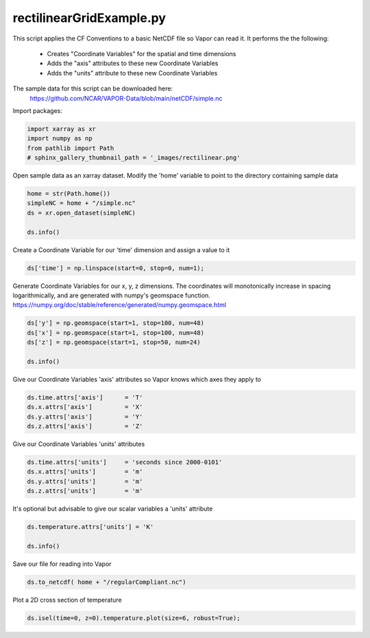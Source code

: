 
.. DO NOT EDIT.
.. THIS FILE WAS AUTOMATICALLY GENERATED BY SPHINX-GALLERY.
.. TO MAKE CHANGES, EDIT THE SOURCE PYTHON FILE:
.. "dataFormatRequirements/netCDF/examples/rectilinearGridExample.py"
.. LINE NUMBERS ARE GIVEN BELOW.

.. only:: html

    .. note::
        :class: sphx-glr-download-link-note

        :ref:`Go to the end <sphx_glr_download_dataFormatRequirements_netCDF_examples_rectilinearGridExample.py>`
        to download the full example code

.. rst-class:: sphx-glr-example-title

.. _sphx_glr_dataFormatRequirements_netCDF_examples_rectilinearGridExample.py:


rectilinearGridExample.py
=========================
This script applies the CF Conventions to a basic NetCDF file so Vapor can read it.
It performs the the following:
   - Creates "Coordinate Variables" for the spatial and time dimensions
   - Adds the "axis" attributes to these new Coordinate Variables
   - Adds the "units" attribute to these new Coordinate Variables

The sample data for this script can be downloaded here:
    https://github.com/NCAR/VAPOR-Data/blob/main/netCDF/simple.nc

.. GENERATED FROM PYTHON SOURCE LINES 17-18

Import packages:

.. GENERATED FROM PYTHON SOURCE LINES 18-24

.. code-block:: Python


    import xarray as xr
    import numpy as np
    from pathlib import Path
    # sphinx_gallery_thumbnail_path = '_images/rectilinear.png'


.. GENERATED FROM PYTHON SOURCE LINES 25-27

Open sample data as an xarray dataset.
Modify the 'home' variable to point to the directory containing sample data

.. GENERATED FROM PYTHON SOURCE LINES 27-33

.. code-block:: Python

    home = str(Path.home())
    simpleNC = home + "/simple.nc"
    ds = xr.open_dataset(simpleNC)

    ds.info()


.. GENERATED FROM PYTHON SOURCE LINES 34-35

Create a Coordinate Variable for our 'time' dimension and assign a value to it

.. GENERATED FROM PYTHON SOURCE LINES 35-37

.. code-block:: Python

    ds['time'] = np.linspace(start=0, stop=0, num=1);


.. GENERATED FROM PYTHON SOURCE LINES 38-42

Generate Coordinate Variables for our x, y, z dimensions.  The coordinates
will monotonically increase in spacing logarithmically, and are generated 
with numpy's geomspace function.
https://numpy.org/doc/stable/reference/generated/numpy.geomspace.html

.. GENERATED FROM PYTHON SOURCE LINES 42-49

.. code-block:: Python

  
    ds['y'] = np.geomspace(start=1, stop=100, num=48)
    ds['x'] = np.geomspace(start=1, stop=100, num=48)
    ds['z'] = np.geomspace(start=1, stop=50, num=24)

    ds.info() 


.. GENERATED FROM PYTHON SOURCE LINES 50-52

Give our Coordinate Variables 'axis' attributes so Vapor knows which axes they
apply to

.. GENERATED FROM PYTHON SOURCE LINES 52-58

.. code-block:: Python


    ds.time.attrs['axis']      = 'T'
    ds.x.attrs['axis']         = 'X'
    ds.y.attrs['axis']         = 'Y'
    ds.z.attrs['axis']         = 'Z'


.. GENERATED FROM PYTHON SOURCE LINES 59-60

Give our Coordinate Variables 'units' attributes

.. GENERATED FROM PYTHON SOURCE LINES 60-67

.. code-block:: Python


    ds.time.attrs['units']     = 'seconds since 2000-0101'
    ds.x.attrs['units']        = 'm'
    ds.y.attrs['units']        = 'm'
    ds.z.attrs['units']        = 'm'



.. GENERATED FROM PYTHON SOURCE LINES 68-69

It's optional but advisable to give our scalar variables a 'units' attribute

.. GENERATED FROM PYTHON SOURCE LINES 69-73

.. code-block:: Python

    ds.temperature.attrs['units'] = 'K'

    ds.info()


.. GENERATED FROM PYTHON SOURCE LINES 74-75

Save our file for reading into Vapor

.. GENERATED FROM PYTHON SOURCE LINES 75-77

.. code-block:: Python

    ds.to_netcdf( home + "/regularCompliant.nc")


.. GENERATED FROM PYTHON SOURCE LINES 78-79

Plot a 2D cross section of temperature

.. GENERATED FROM PYTHON SOURCE LINES 79-80

.. code-block:: Python

    ds.isel(time=0, z=0).temperature.plot(size=6, robust=True);


.. _sphx_glr_download_dataFormatRequirements_netCDF_examples_rectilinearGridExample.py:

.. only:: html

  .. container:: sphx-glr-footer sphx-glr-footer-example

    .. container:: sphx-glr-download sphx-glr-download-jupyter

      :download:`Download Jupyter notebook: rectilinearGridExample.ipynb <rectilinearGridExample.ipynb>`

    .. container:: sphx-glr-download sphx-glr-download-python

      :download:`Download Python source code: rectilinearGridExample.py <rectilinearGridExample.py>`


.. only:: html

 .. rst-class:: sphx-glr-signature

    `Gallery generated by Sphinx-Gallery <https://sphinx-gallery.github.io>`_

